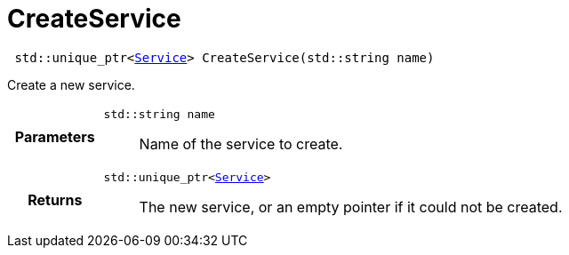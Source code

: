 

= [[cpp-service_8hpp_1a7c44d1c4b121bf30bf90a517f8ff9fbc,asciidoxy::system::CreateService]]CreateService


[source,cpp,subs="-specialchars,macros+"]
----
 std::unique_ptr&lt;xref:cpp-classasciidoxy_1_1system_1_1_service[Service]&gt; CreateService(std::string name)
----

Create a new service.



[cols='h,5a']
|===
| Parameters
|
`std::string name`::
Name of the service to create.

| Returns
|
`std::unique_ptr&lt;xref:cpp-classasciidoxy_1_1system_1_1_service[Service]&gt;`::
The new service, or an empty pointer if it could not be created.

|===


